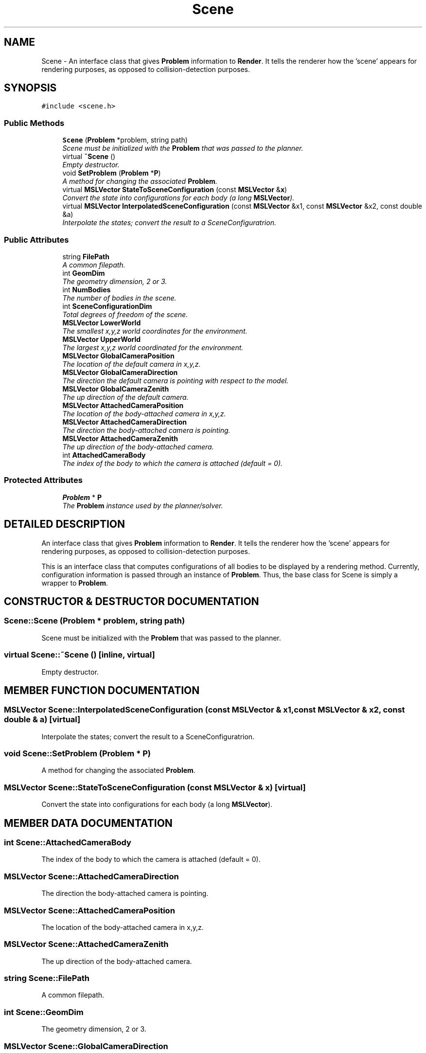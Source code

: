 .TH "Scene" 3 "24 Jul 2003" "Motion Strategy Library" \" -*- nroff -*-
.ad l
.nh
.SH NAME
Scene \- An interface class that gives \fBProblem\fP information to \fBRender\fP. It tells the renderer how the 'scene' appears for rendering purposes, as opposed to collision-detection purposes. 
.SH SYNOPSIS
.br
.PP
\fC#include <scene.h>\fP
.PP
.SS "Public Methods"

.in +1c
.ti -1c
.RI "\fBScene\fP (\fBProblem\fP *problem, string path)"
.br
.RI "\fIScene must be initialized with the \fBProblem\fP that was passed to the planner.\fP"
.ti -1c
.RI "virtual \fB~Scene\fP ()"
.br
.RI "\fIEmpty destructor.\fP"
.ti -1c
.RI "void \fBSetProblem\fP (\fBProblem\fP *\fBP\fP)"
.br
.RI "\fIA method for changing the associated \fBProblem\fP.\fP"
.ti -1c
.RI "virtual \fBMSLVector\fP \fBStateToSceneConfiguration\fP (const \fBMSLVector\fP &\fBx\fP)"
.br
.RI "\fIConvert the state into configurations for each body (a long \fBMSLVector\fP).\fP"
.ti -1c
.RI "virtual \fBMSLVector\fP \fBInterpolatedSceneConfiguration\fP (const \fBMSLVector\fP &x1, const \fBMSLVector\fP &x2, const double &a)"
.br
.RI "\fIInterpolate the states; convert the result to a SceneConfiguratrion.\fP"
.in -1c
.SS "Public Attributes"

.in +1c
.ti -1c
.RI "string \fBFilePath\fP"
.br
.RI "\fIA common filepath.\fP"
.ti -1c
.RI "int \fBGeomDim\fP"
.br
.RI "\fIThe geometry dimension, 2 or 3.\fP"
.ti -1c
.RI "int \fBNumBodies\fP"
.br
.RI "\fIThe number of bodies in the scene.\fP"
.ti -1c
.RI "int \fBSceneConfigurationDim\fP"
.br
.RI "\fITotal degrees of freedom of the scene.\fP"
.ti -1c
.RI "\fBMSLVector\fP \fBLowerWorld\fP"
.br
.RI "\fIThe smallest x,y,z world coordinates for the environment.\fP"
.ti -1c
.RI "\fBMSLVector\fP \fBUpperWorld\fP"
.br
.RI "\fIThe largest x,y,z world coordinated for the environment.\fP"
.ti -1c
.RI "\fBMSLVector\fP \fBGlobalCameraPosition\fP"
.br
.RI "\fIThe location of the default camera in x,y,z.\fP"
.ti -1c
.RI "\fBMSLVector\fP \fBGlobalCameraDirection\fP"
.br
.RI "\fIThe direction the default camera is pointing with respect to the model.\fP"
.ti -1c
.RI "\fBMSLVector\fP \fBGlobalCameraZenith\fP"
.br
.RI "\fIThe up direction of the default camera.\fP"
.ti -1c
.RI "\fBMSLVector\fP \fBAttachedCameraPosition\fP"
.br
.RI "\fIThe location of the body-attached camera in x,y,z.\fP"
.ti -1c
.RI "\fBMSLVector\fP \fBAttachedCameraDirection\fP"
.br
.RI "\fIThe direction the body-attached camera is pointing.\fP"
.ti -1c
.RI "\fBMSLVector\fP \fBAttachedCameraZenith\fP"
.br
.RI "\fIThe up direction of the body-attached camera.\fP"
.ti -1c
.RI "int \fBAttachedCameraBody\fP"
.br
.RI "\fIThe index of the body to which the camera is attached (default = 0).\fP"
.in -1c
.SS "Protected Attributes"

.in +1c
.ti -1c
.RI "\fBProblem\fP * \fBP\fP"
.br
.RI "\fIThe \fBProblem\fP instance used by the planner/solver.\fP"
.in -1c
.SH "DETAILED DESCRIPTION"
.PP 
An interface class that gives \fBProblem\fP information to \fBRender\fP. It tells the renderer how the 'scene' appears for rendering purposes, as opposed to collision-detection purposes.
.PP
This is an interface class that computes configurations of all bodies to be displayed by a rendering method. Currently, configuration information is passed through an instance of \fBProblem\fP. Thus, the base class for Scene is simply a wrapper to \fBProblem\fP. 
.PP
.SH "CONSTRUCTOR & DESTRUCTOR DOCUMENTATION"
.PP 
.SS "Scene::Scene (\fBProblem\fP * problem, string path)"
.PP
Scene must be initialized with the \fBProblem\fP that was passed to the planner.
.PP
.SS "virtual Scene::~Scene ()\fC [inline, virtual]\fP"
.PP
Empty destructor.
.PP
.SH "MEMBER FUNCTION DOCUMENTATION"
.PP 
.SS "\fBMSLVector\fP Scene::InterpolatedSceneConfiguration (const \fBMSLVector\fP & x1, const \fBMSLVector\fP & x2, const double & a)\fC [virtual]\fP"
.PP
Interpolate the states; convert the result to a SceneConfiguratrion.
.PP
.SS "void Scene::SetProblem (\fBProblem\fP * P)"
.PP
A method for changing the associated \fBProblem\fP.
.PP
.SS "\fBMSLVector\fP Scene::StateToSceneConfiguration (const \fBMSLVector\fP & x)\fC [virtual]\fP"
.PP
Convert the state into configurations for each body (a long \fBMSLVector\fP).
.PP
.SH "MEMBER DATA DOCUMENTATION"
.PP 
.SS "int Scene::AttachedCameraBody"
.PP
The index of the body to which the camera is attached (default = 0).
.PP
.SS "\fBMSLVector\fP Scene::AttachedCameraDirection"
.PP
The direction the body-attached camera is pointing.
.PP
.SS "\fBMSLVector\fP Scene::AttachedCameraPosition"
.PP
The location of the body-attached camera in x,y,z.
.PP
.SS "\fBMSLVector\fP Scene::AttachedCameraZenith"
.PP
The up direction of the body-attached camera.
.PP
.SS "string Scene::FilePath"
.PP
A common filepath.
.PP
.SS "int Scene::GeomDim"
.PP
The geometry dimension, 2 or 3.
.PP
.SS "\fBMSLVector\fP Scene::GlobalCameraDirection"
.PP
The direction the default camera is pointing with respect to the model.
.PP
.SS "\fBMSLVector\fP Scene::GlobalCameraPosition"
.PP
The location of the default camera in x,y,z.
.PP
.SS "\fBMSLVector\fP Scene::GlobalCameraZenith"
.PP
The up direction of the default camera.
.PP
.SS "\fBMSLVector\fP Scene::LowerWorld"
.PP
The smallest x,y,z world coordinates for the environment.
.PP
.SS "int Scene::NumBodies"
.PP
The number of bodies in the scene.
.PP
.SS "\fBProblem\fP* Scene::P\fC [protected]\fP"
.PP
The \fBProblem\fP instance used by the planner/solver.
.PP
.SS "int Scene::SceneConfigurationDim"
.PP
Total degrees of freedom of the scene.
.PP
.SS "\fBMSLVector\fP Scene::UpperWorld"
.PP
The largest x,y,z world coordinated for the environment.
.PP


.SH "AUTHOR"
.PP 
Generated automatically by Doxygen for Motion Strategy Library from the source code.

